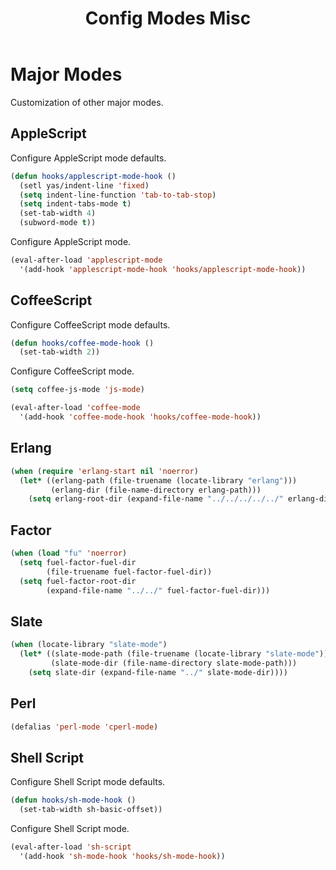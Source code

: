 #+TITLE: Config Modes Misc

* Major Modes

Customization of other major modes.

** AppleScript

Configure AppleScript mode defaults.

#+BEGIN_SRC emacs-lisp
  (defun hooks/applescript-mode-hook ()
    (setl yas/indent-line 'fixed)
    (setq indent-line-function 'tab-to-tab-stop)
    (setq indent-tabs-mode t)
    (set-tab-width 4)
    (subword-mode t))
#+END_SRC

Configure AppleScript mode.

#+BEGIN_SRC emacs-lisp
  (eval-after-load 'applescript-mode
    '(add-hook 'applescript-mode-hook 'hooks/applescript-mode-hook))
#+END_SRC

** CoffeeScript

Configure CoffeeScript mode defaults.

#+BEGIN_SRC emacs-lisp
  (defun hooks/coffee-mode-hook ()
    (set-tab-width 2))
#+END_SRC

Configure CoffeeScript mode.

#+BEGIN_SRC emacs-lisp
  (setq coffee-js-mode 'js-mode)
  
  (eval-after-load 'coffee-mode
    '(add-hook 'coffee-mode-hook 'hooks/coffee-mode-hook))
#+END_SRC

** Erlang

#+BEGIN_SRC emacs-lisp
  (when (require 'erlang-start nil 'noerror)
    (let* ((erlang-path (file-truename (locate-library "erlang")))
           (erlang-dir (file-name-directory erlang-path)))
      (setq erlang-root-dir (expand-file-name "../../../../../" erlang-dir))))
#+END_SRC

** Factor

#+BEGIN_SRC emacs-lisp
  (when (load "fu" 'noerror)
    (setq fuel-factor-fuel-dir
          (file-truename fuel-factor-fuel-dir))
    (setq fuel-factor-root-dir
          (expand-file-name "../../" fuel-factor-fuel-dir)))
#+END_SRC

** Slate

#+BEGIN_SRC emacs-lisp
  (when (locate-library "slate-mode")
    (let* ((slate-mode-path (file-truename (locate-library "slate-mode")))
           (slate-mode-dir (file-name-directory slate-mode-path)))
      (setq slate-dir (expand-file-name "../" slate-mode-dir))))
#+END_SRC

** Perl

#+BEGIN_SRC emacs-lisp
  (defalias 'perl-mode 'cperl-mode)
#+END_SRC

** Shell Script

Configure Shell Script mode defaults.

#+BEGIN_SRC emacs-lisp
  (defun hooks/sh-mode-hook ()
    (set-tab-width sh-basic-offset))
#+END_SRC

Configure Shell Script mode.

#+BEGIN_SRC emacs-lisp
  (eval-after-load 'sh-script
    '(add-hook 'sh-mode-hook 'hooks/sh-mode-hook))
#+END_SRC
